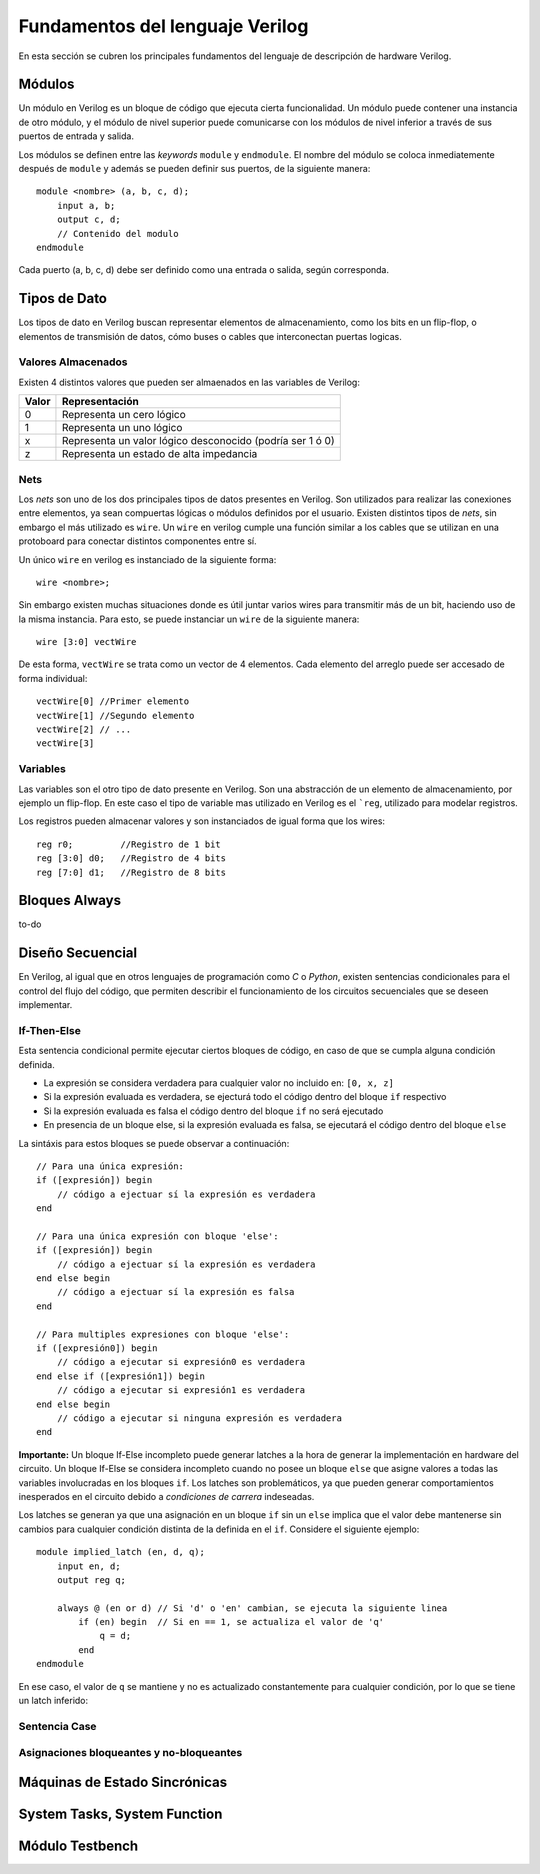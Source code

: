 .. highlight:: verilog

Fundamentos del lenguaje Verilog
================================

En esta sección se cubren los principales fundamentos del lenguaje de descripción de hardware Verilog.

Módulos
-------

Un módulo en Verilog es un bloque de código que ejecuta cierta funcionalidad. Un módulo puede contener una instancia de otro módulo, y el módulo de nivel superior puede comunicarse con los módulos de nivel inferior a través de sus puertos de entrada y salida.

Los módulos se definen entre las *keywords* ``module`` y ``endmodule``. El nombre del módulo se coloca inmediatemente después de ``module`` y además se pueden definir sus puertos, de la siguiente manera::

    module <nombre> (a, b, c, d);
        input a, b;
        output c, d;
        // Contenido del modulo
    endmodule

Cada puerto (a, b, c, d) debe ser definido como una entrada o salida, según corresponda.

Tipos de Dato
-------------

Los tipos de dato en Verilog buscan representar elementos de almacenamiento, como los bits en un flip-flop, o elementos de transmisión de datos, cómo buses o cables que interconectan puertas logicas.

Valores Almacenados
^^^^^^^^^^^^^^^^^^^

Existen 4 distintos valores que pueden ser almaenados en las variables de Verilog:

========    =========================================================
Valor       Representación
========    =========================================================
   0        Representa un cero lógico
   1        Representa un uno lógico
   x        Representa un valor lógico desconocido (podría ser 1 ó 0)
   z        Representa un estado de alta impedancia
========    =========================================================

Nets
^^^^

Los *nets* son uno de los dos principales tipos de datos presentes en Verilog. Son utilizados para realizar las conexiones entre elementos, ya sean compuertas lógicas o módulos definidos por el usuario.
Existen distintos tipos de *nets*, sin embargo el más utilizado es ``wire``. Un ``wire`` en verilog cumple una función similar a los cables que se utilizan en una protoboard para conectar distintos componentes entre sí.

.. image:: ./../img/wires.jpg
   :align: center

Un único ``wire`` en verilog es instanciado de la siguiente forma::

    wire <nombre>;

Sin embargo existen muchas situaciones donde es útil juntar varios wires para transmitir más de un bit, haciendo uso de la misma instancia. Para esto, se puede instanciar un ``wire`` de la siguiente manera::

    wire [3:0] vectWire

De esta forma, ``vectWire`` se trata como un vector de 4 elementos. Cada elemento del arreglo puede ser accesado de forma individual::

    vectWire[0] //Primer elemento
    vectWire[1] //Segundo elemento
    vectWire[2] // ...
    vectWire[3]

Variables
^^^^^^^^^

Las variables son el otro tipo de dato presente en Verilog. Son una abstracción de un elemento de almacenamiento, por ejemplo un flip-flop. En este caso el tipo de variable mas utilizado en Verilog es el ```reg``, utilizado para modelar registros.

.. image:: ./../img/reg.png
    :align: center
 

Los registros pueden almacenar valores y son instanciados de igual forma que los wires::

    reg r0;         //Registro de 1 bit
    reg [3:0] d0;   //Registro de 4 bits
    reg [7:0] d1;   //Registro de 8 bits

Bloques Always
--------------

to-do

Diseño Secuencial
-----------------

En Verilog, al igual que en otros lenguajes de programación como *C* o *Python*, existen sentencias condicionales para el control del flujo del código, que permiten describir el funcionamiento de los circuitos secuenciales que se deseen implementar.

If-Then-Else
^^^^^^^^^^^^

Esta sentencia condicional permite ejecutar ciertos bloques de código, en caso de que se cumpla alguna condición definida.

* La expresión se considera verdadera para cualquier valor no incluido en: ``[0, x, z]``
* Si la expresión evaluada es verdadera, se ejecturá todo el código dentro del bloque ``if`` respectivo
* Si la expresión evaluada es falsa el código dentro del bloque ``if`` no será ejecutado
* En presencia de un bloque else, si la expresión evaluada es falsa, se ejecutará el código dentro del bloque ``else``

La sintáxis para estos bloques se puede observar a continuación::

    // Para una única expresión:
    if ([expresión]) begin
        // código a ejectuar sí la expresión es verdadera
    end

    // Para una única expresión con bloque 'else':
    if ([expresión]) begin
        // código a ejectuar sí la expresión es verdadera
    end else begin
        // código a ejectuar sí la expresión es falsa
    end

    // Para multiples expresiones con bloque 'else':
    if ([expresión0]) begin
        // código a ejecutar si expresión0 es verdadera
    end else if ([expresión1]) begin
        // código a ejecutar si expresión1 es verdadera
    end else begin
        // código a ejecutar si ninguna expresión es verdadera
    end

**Importante:** Un bloque If-Else incompleto puede generar latches a la hora de generar la implementación en hardware del circuito. Un bloque If-Else se considera incompleto cuando no posee un bloque ``else`` que asigne valores a todas las variables involucradas en los bloques ``if``. Los latches son problemáticos, ya que pueden generar comportamientos inesperados en el circuito debido a *condiciones de carrera* indeseadas.

Los latches se generan ya que una asignación en un bloque ``if`` sin un ``else`` implica que el valor debe mantenerse sin cambios para cualquier condición distinta de la definida en el ``if``.
Considere el siguiente ejemplo::

    module implied_latch (en, d, q);
        input en, d;
        output reg q;

        always @ (en or d) // Si 'd' o 'en' cambian, se ejecuta la siguiente linea
            if (en) begin  // Si en == 1, se actualiza el valor de 'q'
                q = d;
            end
    endmodule

En ese caso, el valor de ``q`` se mantiene y no es actualizado constantemente para cualquier condición, por lo que se tiene un latch inferido:

.. image:: ./../img/if_latch.png
    :align: center
 

Sentencia Case
^^^^^^^^^^^^^^

Asignaciones bloqueantes y no-bloqueantes
^^^^^^^^^^^^^^^^^^^^^^^^^^^^^^^^^^^^^^^^^

Máquinas de Estado Sincrónicas
------------------------------

System Tasks, System Function
-----------------------------

Módulo Testbench
----------------